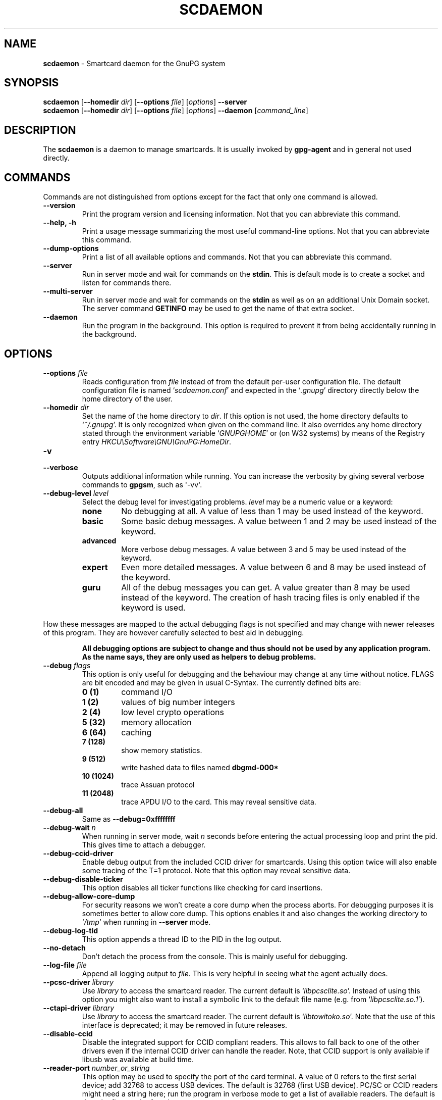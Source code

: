 .\" Created from Texinfo source by yat2m 1.0
.TH SCDAEMON 1 2011-01-15 "GnuPG 2.0.17" "GNU Privacy Guard"
.SH NAME
.B scdaemon
\- Smartcard daemon for the GnuPG system
.SH SYNOPSIS
.B  scdaemon
.RB [ \-\-homedir
.IR dir ]
.RB [ \-\-options
.IR file ]
.RI [ options ]  
.B  \-\-server 
.br
.B  scdaemon
.RB [ \-\-homedir
.IR dir ]
.RB [ \-\-options
.IR file ]
.RI [ options ]  
.B  \-\-daemon 
.RI [ command_line ]


.SH DESCRIPTION
The \fBscdaemon\fR is a daemon to manage smartcards.  It is usually
invoked by \fBgpg-agent\fR and in general not used directly.



.SH COMMANDS


Commands are not distinguished from options except for the fact that
only one command is allowed.

.TP
.B  --version
Print the program version and licensing information.  Not that you can
abbreviate this command.

.TP
.B  --help, -h
Print a usage message summarizing the most useful command-line options.
Not that you can abbreviate this command.

.TP
.B  --dump-options
Print a list of all available options and commands.  Not that you can
abbreviate this command.

.TP
.B  --server
Run in server mode and wait for commands on the \fBstdin\fR.  This is
default mode is to create a socket and listen for commands there.

.TP
.B  --multi-server
Run in server mode and wait for commands on the \fBstdin\fR as well as
on an additional Unix Domain socket.  The server command \fBGETINFO\fR
may be used to get the name of that extra socket.

.TP
.B  --daemon
Run the program in the background.  This option is required to prevent
it from being accidentally running in the background.



.SH OPTIONS



.TP
.B  --options \fIfile\fR
Reads configuration from \fIfile\fR instead of from the default
per-user configuration file.  The default configuration file is named
\(oq\fIscdaemon.conf\fR\(cq and expected in the \(oq\fI.gnupg\fR\(cq directory directly
below the home directory of the user.

.TP
.B  --homedir \fIdir\fR
Set the name of the home directory to \fIdir\fR. If this option is not
used, the home directory defaults to \(oq\fI~/.gnupg\fR\(cq.  It is only
recognized when given on the command line.  It also overrides any home
directory stated through the environment variable \(oq\fIGNUPGHOME\fR\(cq or
(on W32 systems) by means of the Registry entry
\fIHKCU\\Software\\GNU\\GnuPG:HomeDir\fR.



.TP
.B  -v
.TP
.B  --verbose
Outputs additional information while running.
You can increase the verbosity by giving several
verbose commands to \fBgpgsm\fR, such as \(aq-vv\(aq.

.TP
.B  --debug-level \fIlevel\fR
Select the debug level for investigating problems.  \fIlevel\fR may be
a numeric value or a keyword:

.RS
.TP
.B  none
No debugging at all.  A value of less than 1 may be used instead of
the keyword.
.TP
.B  basic  
Some basic debug messages.  A value between 1 and 2 may be used
instead of the keyword.
.TP
.B  advanced
More verbose debug messages.  A value between 3 and 5 may be used
instead of the keyword.
.TP
.B  expert
Even more detailed messages.  A value between 6 and 8 may be used
instead of the keyword.
.TP
.B  guru
All of the debug messages you can get. A value greater than 8 may be
used instead of the keyword.  The creation of hash tracing files is
only enabled if the keyword is used.
.RE

How these messages are mapped to the actual debugging flags is not
specified and may change with newer releases of this program. They are
however carefully selected to best aid in debugging.

.RS
\fBAll debugging options are subject to change and thus should not be used
by any application program.  As the name says, they are only used as
helpers to debug problems.
\fR
.RE


.TP
.B  --debug \fIflags\fR
This option is only useful for debugging and the behaviour may change at
any time without notice.  FLAGS are bit encoded and may be given in
usual C-Syntax. The currently defined bits are:

.RS
.TP
.B  0  (1)
command I/O
.TP
.B  1  (2)  
values of big number integers 
.TP
.B  2  (4)
low level crypto operations
.TP
.B  5  (32)
memory allocation
.TP
.B  6  (64)
caching
.TP
.B  7  (128)
show memory statistics.
.TP
.B  9  (512)
write hashed data to files named \fBdbgmd-000*\fR
.TP
.B  10 (1024)
trace Assuan protocol
.TP
.B  11 (2048)
trace APDU I/O to the card.  This may reveal sensitive data.
.RE

.TP
.B  --debug-all
Same as \fB--debug=0xffffffff\fR

.TP
.B  --debug-wait \fIn\fR
When running in server mode, wait \fIn\fR seconds before entering the
actual processing loop and print the pid.  This gives time to attach a
debugger.

.TP
.B  --debug-ccid-driver
Enable debug output from the included CCID driver for smartcards.
Using this option twice will also enable some tracing of the T=1
protocol.  Note that this option may reveal sensitive data.

.TP
.B  --debug-disable-ticker
This option disables all ticker functions like checking for card
insertions.

.TP
.B  --debug-allow-core-dump
For security reasons we won't create a core dump when the process
aborts.  For debugging purposes it is sometimes better to allow core
dump.  This options enables it and also changes the working directory to
\(oq\fI/tmp\fR\(cq when running in \fB--server\fR mode.

.TP
.B  --debug-log-tid
This option appends a thread ID to the PID in the log output.


.TP
.B  --no-detach
Don't detach the process from the console.  This is mainly useful for
debugging.

.TP
.B  --log-file \fIfile\fR
Append all logging output to \fIfile\fR.  This is very helpful in
seeing what the agent actually does.


.TP
.B  --pcsc-driver \fIlibrary\fR
Use \fIlibrary\fR to access the smartcard reader.  The current default
is \(oq\fIlibpcsclite.so\fR\(cq.  Instead of using this option you might also
want to install a symbolic link to the default file name
(e.g. from \(oq\fIlibpcsclite.so.1\fR\(cq).

.TP
.B  --ctapi-driver \fIlibrary\fR
Use \fIlibrary\fR to access the smartcard reader.  The current default
is \(oq\fIlibtowitoko.so\fR\(cq.  Note that the use of this interface is
deprecated; it may be removed in future releases.

.TP
.B  --disable-ccid 
Disable the integrated support for CCID compliant readers.  This
allows to fall back to one of the other drivers even if the internal
CCID driver can handle the reader.  Note, that CCID support is only
available if libusb was available at build time.

.TP
.B  --reader-port \fInumber_or_string\fR
This option may be used to specify the port of the card terminal.  A
value of 0 refers to the first serial device; add 32768 to access USB
devices.  The default is 32768 (first USB device).  PC/SC or CCID
readers might need a string here; run the program in verbose mode to get
a list of available readers.  The default is then the first reader
found.

To get a list of available CCID readers you may use this command:
.RS 2
.nf
echo scd getinfo reader_list | gpg-connect-agent --decode | awk '/^D/ {print $2}'
.fi
.RE


.TP
.B  --card-timeout \fIn\fR
If \fIn\fR is not 0 and no client is actively using the card, the card
will be powered down after \fIn\fR seconds.  Powering down the card
avoids a potential risk of damaging a card when used with certain
cheap readers.  This also allows non Scdaemon aware applications to
access the card.  The disadvantage of using a card timeout is that
accessing the card takes longer and that the user needs to enter the
PIN again after the next power up.

Note that with the current version of Scdaemon the card is powered
down immediately at the next timer tick for any value of \fIn\fR other
than 0.


.TP
.B  --disable-keypad
Even if a card reader features a keypad, do not try to use it.


.TP
.B  --deny-admin
This option disables the use of admin class commands for card
applications where this is supported.  Currently we support it for the
OpenPGP card. This commands is useful to inhibit accidental access to
admin class command which could ultimately lock the card through wrong
PIN numbers.  Note that GnuPG versions older than 2.0.11 featured an
\fB--allow-admin\fR command which was required to use such admin
commands.  This option has no more effect today because the default is
now to allow admin commands.

.TP
.B  --disable-application \fIname\fR
This option disables the use of the card application named
\fIname\fR.  This is mainly useful for debugging or if a application
with lower priority should be used by default.


All the long options may also be given in the configuration file after
stripping off the two leading dashes.


.SH CARD APPLICATIONS

\fBscdaemon\fR supports the card applications as described below.



.SS  The OpenPGP card application ``openpgp''
\ 

This application is currently only used by \fBgpg\fR but may in
future also be useful with \fBgpgsm\fR.  Version 1 and version 2 of
the card is supported. 

The specifications for these cards are available at
(\fBhttp://g10code.com/docs/openpgp-card-1.0.pdf\fR) and
(\fBhttp://g10code.com/docs/openpgp-card-2.0.pdf\fR).


.SS  The Telesec NetKey card ``nks''
\ 

This is the main application of the Telesec cards as available in
Germany.  It is a superset of the German DINSIG card.  The card is
used by \fBgpgsm\fR.


.SS  The DINSIG card application ``dinsig''
\ 

This is an application as described in the German draft standard
\fIDIN V 66291-1\fR.  It is intended to be used by cards supporting
the German signature law and its bylaws (SigG and SigV).


.SS  The PKCS#15 card application ``p15''
\ 

This is common framework for smart card applications.  It is used by
\fBgpgsm\fR.


.SS  The Geldkarte card application ``geldkarte''
\ 

This is a simple application to display information of a German
Geldkarte.  The Geldkarte is a small amount debit card application which
comes with almost all German banking cards.



.SH EXAMPLES


.RS 2
.nf
$ scdaemon --server -v
.fi
.RE



.SH FILES

There are a few configuration files to control certain aspects of
\fBscdaemons\fR's operation. Unless noted, they are expected in the
current home directory (see: [option --homedir]).


.TP
.B  scdaemon.conf
This is the standard configuration file read by \fBscdaemon\fR on
startup.  It may contain any valid long option; the leading two dashes
may not be entered and the option may not be abbreviated.  This default
name may be changed on the command line (see: [option --options]).

.TP
.B  scd-event
If this file is present and executable, it will be called on veyer card
reader's status changed. An example of this script is provided with the
distribution

.TP
.B  reader_\fIn\fR.status
This file is created by \fBsdaemon\fR to let other applications now
about reader status changes.  Its use is now deprecated in favor of
\(oq\fIscd-event\fR\(cq.




.SH SEE ALSO
\fBgpg-agent\fR(1),
\fBgpgsm\fR(1), 
\fBgpg2\fR(1)

The full documentation for this tool is maintained as a Texinfo manual.
If GnuPG and the info program are properly installed at your site, the
command

.RS 2
.nf
info gnupg
.fi
.RE

should give you access to the complete manual including a menu structure
and an index.

